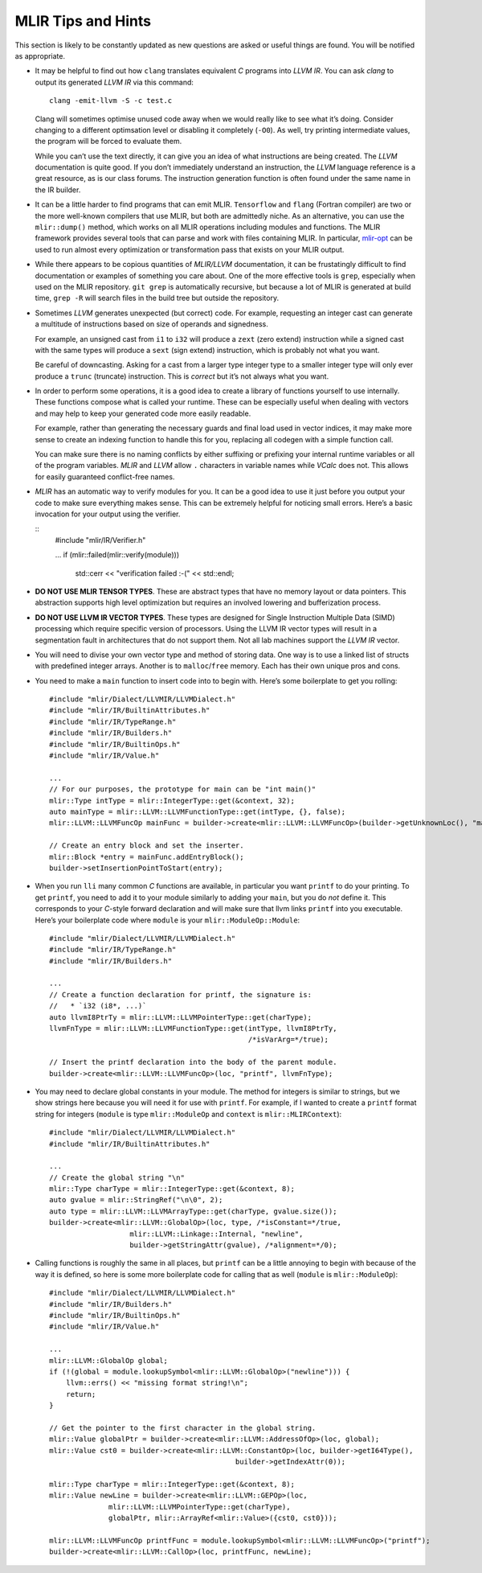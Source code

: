 MLIR Tips and Hints
===================

This section is likely to be constantly updated as new questions are
asked or useful things are found. You will be notified as appropriate.

-  It may be helpful to find out how ``clang`` translates equivalent *C*
   programs into *LLVM IR*. You can ask *clang* to output its generated
   *LLVM IR* via this command:

   ::

            clang -emit-llvm -S -c test.c

   Clang will sometimes optimise unused code away when we would really
   like to see what it’s doing. Consider changing to a different
   optimsation level or disabling it completely (``-O0``). As well, try
   printing intermediate values, the program will be forced to evaluate
   them.

   While you can’t use the text directly, it can give you an idea of
   what instructions are being created. The *LLVM* documentation is
   quite good. If you don’t immediately understand an instruction, the
   *LLVM* language reference is a great resource, as is our class
   forums. The instruction generation function is often found under the
   same name in the IR builder.

-  It can be a little harder to find programs that can emit MLIR.
   ``Tensorflow`` and ``flang`` (Fortran compiler) are two or the more well-known
   compilers that use MLIR, but both are admittedly niche. As an alternative,
   you can use the ``mlir::dump()`` method, which works on all MLIR operations
   including modules and functions. The MLIR framework provides several tools
   that can parse and work with files containing MLIR. In particular,
   `mlir-opt <https://gist.github.com/segeljakt/ef974041bd529389ec7895a92f3185e6>`__ can be used to run almost every optimization or transformation pass that
   exists on your MLIR output.

-  While there appears to be copious quantities of *MLIR/LLVM* documentation,
   it can be frustatingly difficult to find documentation or examples of
   something you care about. One of the more effective tools is ``grep``,
   especially when used on the MLIR repository. ``git grep`` is automatically
   recursive, but because a lot of MLIR is generated at build time, ``grep -R``
   will search files in the build tree but outside the repository.

-  Sometimes *LLVM* generates unexpected (but correct) code. For
   example, requesting an integer cast can generate a multitude of
   instructions based on size of operands and signedness.

   For example, an unsigned cast from ``i1`` to ``i32`` will produce a
   ``zext`` (zero extend) instruction while a signed cast with the same
   types will produce a ``sext`` (sign extend) instruction, which is
   probably not what you want.

   Be careful of downcasting. Asking for a cast from a larger type
   integer type to a smaller integer type will only ever produce a
   ``trunc`` (truncate) instruction. This is *correct* but it’s not
   always what you want.

-  In order to perform some operations, it is a good idea to create a
   library of functions yourself to use internally. These functions
   compose what is called your runtime. These can be especially useful
   when dealing with vectors and may help to keep your generated code
   more easily readable.

   For example, rather than generating the necessary guards and final
   load used in vector indices, it may make more sense to create an
   indexing function to handle this for you, replacing all codegen with
   a simple function call.

   You can make sure there is no naming conflicts by either suffixing or
   prefixing your internal runtime variables or all of the program
   variables. *MLIR* and *LLVM* allow ``.`` characters in variable names while
   *VCalc* does not. This allows for easily guaranteed conflict-free
   names.

-  *MLIR* has an automatic way to verify modules for you. It can be a
   good idea to use it just before you output your code to make sure
   everything makes sense. This can be extremely helpful for noticing
   small errors. Here’s a basic invocation for your output using the
   verifier.

   ::
            #include "mlir/IR/Verifier.h"

            ...
            if (mlir::failed(mlir::verify(module)))
               std::cerr << "verification failed :-(" << std::endl;

-  **DO NOT USE MLIR TENSOR TYPES**. These are abstract types that have no
   memory layout or data pointers. This abstraction supports high level
   optimization but requires an involved lowering and bufferization process.

-  **DO NOT USE LLVM IR VECTOR TYPES**. These types are designed for
   Single Instruction Multiple Data (SIMD) processing which require
   specific version of processors. Using the LLVM IR vector types will
   result in a segmentation fault in architectures that do not support
   them. Not all lab machines support the *LLVM IR* vector.

-  You will need to divise your own vector type and method of storing
   data. One way is to use a linked list of structs with predefined
   integer arrays. Another is to ``malloc``/``free`` memory. Each has
   their own unique pros and cons.

-  You need to make a ``main`` function to insert code into to begin
   with. Here’s some boilerplate to get you rolling:

   ::

            #include "mlir/Dialect/LLVMIR/LLVMDialect.h"
            #include "mlir/IR/BuiltinAttributes.h"
            #include "mlir/IR/TypeRange.h"
            #include "mlir/IR/Builders.h"
            #include "mlir/IR/BuiltinOps.h"
            #include "mlir/IR/Value.h"

            ...
            // For our purposes, the prototype for main can be "int main()"
            mlir::Type intType = mlir::IntegerType::get(&context, 32);
            auto mainType = mlir::LLVM::LLVMFunctionType::get(intType, {}, false);
            mlir::LLVM::LLVMFuncOp mainFunc = builder->create<mlir::LLVM::LLVMFuncOp>(builder->getUnknownLoc(), "main", mainType);

            // Create an entry block and set the inserter.            
            mlir::Block *entry = mainFunc.addEntryBlock();
            builder->setInsertionPointToStart(entry);

-  When you run ``lli`` many common *C* functions are available, in
   particular you want ``printf`` to do your printing. To get
   ``printf``, you need to add it to your module similarly to adding
   your ``main``, but you do *not* define it. This corresponds to your
   *C*-style forward declaration and will make sure that llvm links
   ``printf`` into you executable. Here’s your boilerplate code where
   ``module`` is your ``mlir::ModuleOp::Module``:

   ::

            #include "mlir/Dialect/LLVMIR/LLVMDialect.h"
            #include "mlir/IR/TypeRange.h"
            #include "mlir/IR/Builders.h"

            ...
            // Create a function declaration for printf, the signature is:
            //   * `i32 (i8*, ...)`
            auto llvmI8PtrTy = mlir::LLVM::LLVMPointerType::get(charType);
            llvmFnType = mlir::LLVM::LLVMFunctionType::get(intType, llvmI8PtrTy,
                                                           /*isVarArg=*/true);

            // Insert the printf declaration into the body of the parent module.
            builder->create<mlir::LLVM::LLVMFuncOp>(loc, "printf", llvmFnType);

-  You may need to declare global constants in your module. The method
   for integers is similar to strings, but we show strings here because
   you will need it for use with ``printf``. For example, if I wanted to
   create a ``printf`` format string for integers (``module`` is type
   ``mlir::ModuleOp`` and ``context`` is ``mlir::MLIRContext``):

   ::

            #include "mlir/Dialect/LLVMIR/LLVMDialect.h"
            #include "mlir/IR/BuiltinAttributes.h"

            ...
            // Create the global string "\n"
            mlir::Type charType = mlir::IntegerType::get(&context, 8);
            auto gvalue = mlir::StringRef("\n\0", 2);
            auto type = mlir::LLVM::LLVMArrayType::get(charType, gvalue.size());
            builder->create<mlir::LLVM::GlobalOp>(loc, type, /*isConstant=*/true,
                               mlir::LLVM::Linkage::Internal, "newline",
                               builder->getStringAttr(gvalue), /*alignment=*/0);

-  Calling functions is roughly the same in all places, but ``printf``
   can be a little annoying to begin with because of the way it is
   defined, so here is some more boilerplate code for calling that as
   well (``module`` is ``mlir::ModuleOp``):

   ::

            #include "mlir/Dialect/LLVMIR/LLVMDialect.h"
            #include "mlir/IR/Builders.h"
            #include "mlir/IR/BuiltinOps.h"
            #include "mlir/IR/Value.h"

            ...
            mlir::LLVM::GlobalOp global;
            if (!(global = module.lookupSymbol<mlir::LLVM::GlobalOp>("newline"))) {
                llvm::errs() << "missing format string!\n";
                return;
            }

            // Get the pointer to the first character in the global string.
            mlir::Value globalPtr = builder->create<mlir::LLVM::AddressOfOp>(loc, global);
            mlir::Value cst0 = builder->create<mlir::LLVM::ConstantOp>(loc, builder->getI64Type(),
                                                        builder->getIndexAttr(0));

            mlir::Type charType = mlir::IntegerType::get(&context, 8);
            mlir::Value newLine = builder->create<mlir::LLVM::GEPOp>(loc,
                          mlir::LLVM::LLVMPointerType::get(charType),
                          globalPtr, mlir::ArrayRef<mlir::Value>({cst0, cst0}));

            mlir::LLVM::LLVMFuncOp printfFunc = module.lookupSymbol<mlir::LLVM::LLVMFuncOp>("printf");
            builder->create<mlir::LLVM::CallOp>(loc, printfFunc, newLine);


